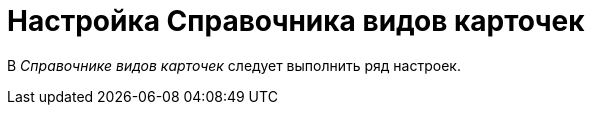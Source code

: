 = Настройка Справочника видов карточек

В _Справочнике видов карточек_ следует выполнить ряд настроек.

